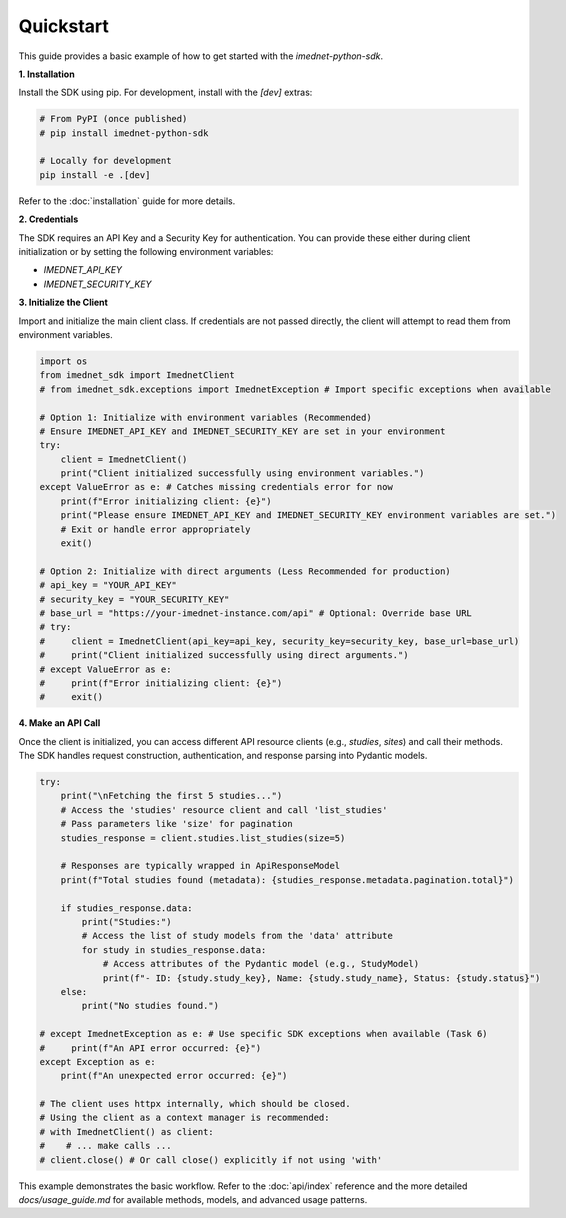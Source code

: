 .. _quickstart:

Quickstart
==========

This guide provides a basic example of how to get started with the `imednet-python-sdk`.

**1. Installation**

Install the SDK using pip. For development, install with the `[dev]` extras:

.. code-block:: bash

   # From PyPI (once published)
   # pip install imednet-python-sdk

   # Locally for development
   pip install -e .[dev]

Refer to the :doc:`installation` guide for more details.

**2. Credentials**

The SDK requires an API Key and a Security Key for authentication. You can provide these either during client initialization or by setting the following environment variables:

*   `IMEDNET_API_KEY`
*   `IMEDNET_SECURITY_KEY`

**3. Initialize the Client**

Import and initialize the main client class. If credentials are not passed directly, the client will attempt to read them from environment variables.

.. code-block:: python

   import os
   from imednet_sdk import ImednetClient
   # from imednet_sdk.exceptions import ImednetException # Import specific exceptions when available

   # Option 1: Initialize with environment variables (Recommended)
   # Ensure IMEDNET_API_KEY and IMEDNET_SECURITY_KEY are set in your environment
   try:
       client = ImednetClient()
       print("Client initialized successfully using environment variables.")
   except ValueError as e: # Catches missing credentials error for now
       print(f"Error initializing client: {e}")
       print("Please ensure IMEDNET_API_KEY and IMEDNET_SECURITY_KEY environment variables are set.")
       # Exit or handle error appropriately
       exit()

   # Option 2: Initialize with direct arguments (Less Recommended for production)
   # api_key = "YOUR_API_KEY"
   # security_key = "YOUR_SECURITY_KEY"
   # base_url = "https://your-imednet-instance.com/api" # Optional: Override base URL
   # try:
   #     client = ImednetClient(api_key=api_key, security_key=security_key, base_url=base_url)
   #     print("Client initialized successfully using direct arguments.")
   # except ValueError as e:
   #     print(f"Error initializing client: {e}")
   #     exit()


**4. Make an API Call**

Once the client is initialized, you can access different API resource clients (e.g., `studies`, `sites`) and call their methods. The SDK handles request construction, authentication, and response parsing into Pydantic models.

.. code-block:: python

   try:
       print("\nFetching the first 5 studies...")
       # Access the 'studies' resource client and call 'list_studies'
       # Pass parameters like 'size' for pagination
       studies_response = client.studies.list_studies(size=5)

       # Responses are typically wrapped in ApiResponseModel
       print(f"Total studies found (metadata): {studies_response.metadata.pagination.total}")

       if studies_response.data:
           print("Studies:")
           # Access the list of study models from the 'data' attribute
           for study in studies_response.data:
               # Access attributes of the Pydantic model (e.g., StudyModel)
               print(f"- ID: {study.study_key}, Name: {study.study_name}, Status: {study.status}")
       else:
           print("No studies found.")

   # except ImednetException as e: # Use specific SDK exceptions when available (Task 6)
   #     print(f"An API error occurred: {e}")
   except Exception as e:
       print(f"An unexpected error occurred: {e}")

   # The client uses httpx internally, which should be closed.
   # Using the client as a context manager is recommended:
   # with ImednetClient() as client:
   #    # ... make calls ...
   # client.close() # Or call close() explicitly if not using 'with'

This example demonstrates the basic workflow. Refer to the :doc:`api/index` reference and the more detailed `docs/usage_guide.md` for available methods, models, and advanced usage patterns.
